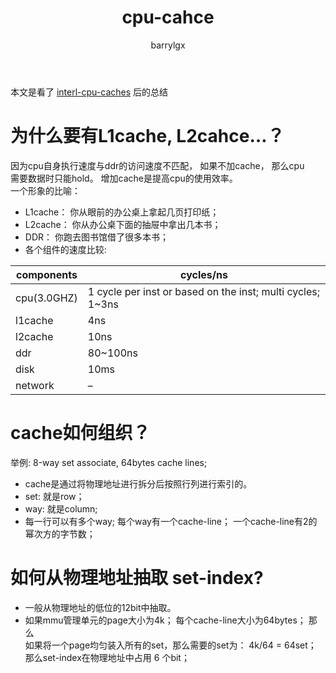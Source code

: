 #+TITLE: cpu-cahce
#+AUTHOR: barrylgx
#+EMAIL:  barrylgx@163.com
#+DESCRIPTION:
#+KEYWORDS:
#+LANGUAGE: en
#+OPTIONS: \n:t
#+HTML_HEAD: <link rel="stylesheet" type="text/css" href="../orgstyle.css"/>

本文是看了 [[http://duartes.org/gustavo/blog/post/intel-cpu-caches/][interl-cpu-caches]] 后的总结

* 为什么要有L1cache, L2cahce...？
  因为cpu自身执行速度与ddr的访问速度不匹配， 如果不加cache， 那么cpu
  需要数据时只能hold。 增加cache是提高cpu的使用效率。
  一个形象的比喻：
  + L1cache： 你从眼前的办公桌上拿起几页打印纸；
  + L2cache： 你从办公桌下面的抽屉中拿出几本书；
  + DDR：     你跑去图书馆借了很多本书；
  + 各个组件的速度比较:
  |-------------+------------------------------------------------------------|
  | components  | cycles/ns                                                  |
  |-------------+------------------------------------------------------------|
  | cpu(3.0GHZ) | 1 cycle per inst or based on the inst; multi cycles; 1~3ns |
  | l1cache     | 4ns                                                        |
  | l2cache     | 10ns                                                       |
  | ddr         | 80~100ns                                                   |
  | disk        | 10ms                                                       |
  | network     | --                                                         |
  |-------------+------------------------------------------------------------|


* cache如何组织？
  举例: 8-way set associate, 64bytes cache lines;
  + cache是通过将物理地址进行拆分后按照行列进行索引的。
  + set: 就是row；
  + way: 就是column;
  + 每一行可以有多个way; 每个way有一个cache-line； 一个cache-line有2的幂次方的字节数；


* 如何从物理地址抽取 set-index?
  + 一般从物理地址的低位的12bit中抽取。
  + 如果mmu管理单元的page大小为4k； 每个cache-line大小为64bytes； 那么
    如果将一个page均匀装入所有的set，那么需要的set为： 4k/64 = 64set；
    那么set-index在物理地址中占用 6 个bit；
